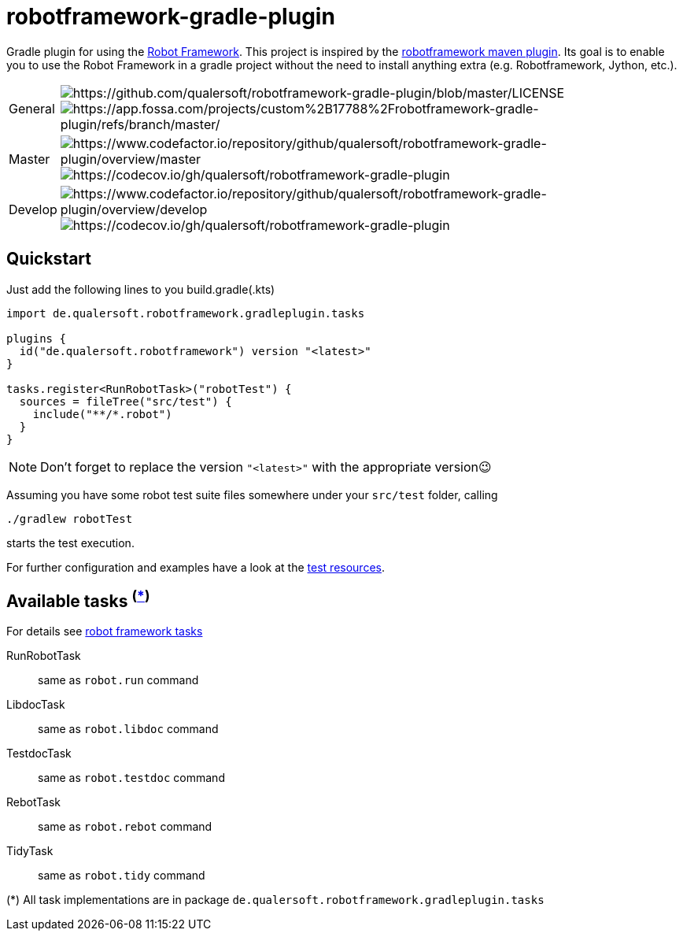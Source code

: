 = robotframework-gradle-plugin
:icons: font

Gradle plugin for using the https://robotframework.org/[Robot Framework].
This project is inspired by the https://github.com/robotframework/MavenPlugin[robotframework maven plugin].
Its goal is to enable you to use the Robot Framework in a gradle project without the need to install anything extra
(e.g. Robotframework, Jython, etc.).

[cols="1,~", frame=none, grid=none]
|===
|General
|image:https://img.shields.io/github/license/qualersoft/robotframework-gradle-plugin[https://github.com/qualersoft/robotframework-gradle-plugin/blob/master/LICENSE]
image:https://app.fossa.com/api/projects/git%2Bgithub.com%2Fqualersoft%2Frobot-gradle-plugin.svg?type=shield[https://app.fossa.com/projects/custom%2B17788%2Frobotframework-gradle-plugin/refs/branch/master/]

|Master
|image:https://www.codefactor.io/repository/github/qualersoft/robotframework-gradle-plugin/badge/master?s=2996b4322bfcdca3d8e6250191d67a1410cf3a16[https://www.codefactor.io/repository/github/qualersoft/robotframework-gradle-plugin/overview/master]
image:https://codecov.io/gh/qualersoft/robotframework-gradle-plugin/branch/master/graph/badge.svg?token=Z5CT2C7LN1[https://codecov.io/gh/qualersoft/robotframework-gradle-plugin]

|Develop
|image:https://www.codefactor.io/repository/github/qualersoft/robotframework-gradle-plugin/badge/develop?s=2996b4322bfcdca3d8e6250191d67a1410cf3a16[https://www.codefactor.io/repository/github/qualersoft/robotframework-gradle-plugin/overview/develop]
image:https://codecov.io/gh/qualersoft/robotframework-gradle-plugin/branch/develop/graph/badge.svg?token=Z5CT2C7LN1[https://codecov.io/gh/qualersoft/robotframework-gradle-plugin]
|===

== Quickstart
Just add the following lines to you build.gradle(.kts)
[source,groovy]
----
import de.qualersoft.robotframework.gradleplugin.tasks

plugins {
  id("de.qualersoft.robotframework") version "<latest>"
}

tasks.register<RunRobotTask>("robotTest") {
  sources = fileTree("src/test") {
    include("**/*.robot")
  }
}
----

[NOTE]
Don't forget to replace the version `"<latest>"` with the appropriate version😉

Assuming you have some robot test suite files somewhere under your `src/test` folder, calling

[source,shell]
----
./gradlew robotTest
----
starts the test execution.

For further configuration and examples have a look at the file://./src/funcTest/resources[test resources].

== Available tasks ^(<<package-note,*>>)^
For details see http://robotframework.org/robotframework/#built-in-tools[robot framework tasks]

RunRobotTask:: same as `robot.run` command
LibdocTask:: same as `robot.libdoc` command
TestdocTask:: same as `robot.testdoc` command
RebotTask:: same as `robot.rebot` command
TidyTask:: same as `robot.tidy` command

[[package-note]]
(*) All task implementations are in package `de.qualersoft.robotframework.gradleplugin.tasks`